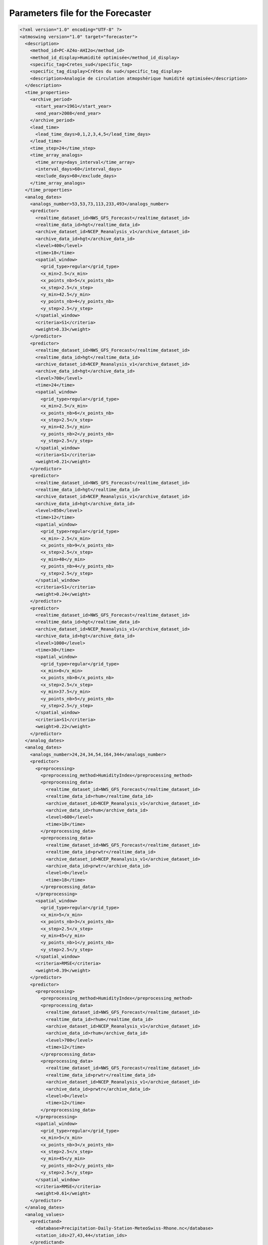 .. _parameters-file-forecaster:

Parameters file for the Forecaster
==================================

.. todo:: write

.. code-block:: xml

  <?xml version="1.0" encoding="UTF-8" ?>
  <atmoswing version="1.0" target="forecaster">
    <description>
      <method_id>PC-AZ4o-AHI2o</method_id>
      <method_id_display>Humidité optimisée</method_id_display>
      <specific_tag>Cretes_sud</specific_tag>
      <specific_tag_display>Crêtes du sud</specific_tag_display>
      <description>Analogie de circulation atmopshérique humidité optimisée</description>
    </description>
    <time_properties>
      <archive_period>
        <start_year>1961</start_year>
        <end_year>2008</end_year>
      </archive_period>
      <lead_time>
        <lead_time_days>0,1,2,3,4,5</lead_time_days>
      </lead_time>
      <time_step>24</time_step>
      <time_array_analogs>
        <time_array>days_interval</time_array>
        <interval_days>60</interval_days>
        <exclude_days>60</exclude_days>
      </time_array_analogs>
    </time_properties>
    <analog_dates>
      <analogs_number>53,53,73,113,233,493</analogs_number>
      <predictor>
        <realtime_dataset_id>NWS_GFS_Forecast</realtime_dataset_id>
        <realtime_data_id>hgt</realtime_data_id>
        <archive_dataset_id>NCEP_Reanalysis_v1</archive_dataset_id>
        <archive_data_id>hgt</archive_data_id>
        <level>400</level>
        <time>18</time>
        <spatial_window>
          <grid_type>regular</grid_type>
          <x_min>2.5</x_min>
          <x_points_nb>5</x_points_nb>
          <x_step>2.5</x_step>
          <y_min>42.5</y_min>
          <y_points_nb>4</y_points_nb>
          <y_step>2.5</y_step>
        </spatial_window>
        <criteria>S1</criteria>
        <weight>0.33</weight>
      </predictor>
      <predictor>
        <realtime_dataset_id>NWS_GFS_Forecast</realtime_dataset_id>
        <realtime_data_id>hgt</realtime_data_id>
        <archive_dataset_id>NCEP_Reanalysis_v1</archive_dataset_id>
        <archive_data_id>hgt</archive_data_id>
        <level>700</level>
        <time>24</time>
        <spatial_window>
          <grid_type>regular</grid_type>
          <x_min>2.5</x_min>
          <x_points_nb>6</x_points_nb>
          <x_step>2.5</x_step>
          <y_min>42.5</y_min>
          <y_points_nb>2</y_points_nb>
          <y_step>2.5</y_step>
        </spatial_window>
        <criteria>S1</criteria>
        <weight>0.21</weight>
      </predictor>
      <predictor>
        <realtime_dataset_id>NWS_GFS_Forecast</realtime_dataset_id>
        <realtime_data_id>hgt</realtime_data_id>
        <archive_dataset_id>NCEP_Reanalysis_v1</archive_dataset_id>
        <archive_data_id>hgt</archive_data_id>
        <level>850</level>
        <time>12</time>
        <spatial_window>
          <grid_type>regular</grid_type>
          <x_min>-2.5</x_min>
          <x_points_nb>9</x_points_nb>
          <x_step>2.5</x_step>
          <y_min>40</y_min>
          <y_points_nb>4</y_points_nb>
          <y_step>2.5</y_step>
        </spatial_window>
        <criteria>S1</criteria>
        <weight>0.24</weight>
      </predictor>
      <predictor>
        <realtime_dataset_id>NWS_GFS_Forecast</realtime_dataset_id>
        <realtime_data_id>hgt</realtime_data_id>
        <archive_dataset_id>NCEP_Reanalysis_v1</archive_dataset_id>
        <archive_data_id>hgt</archive_data_id>
        <level>1000</level>
        <time>30</time>
        <spatial_window>
          <grid_type>regular</grid_type>
          <x_min>0</x_min>
          <x_points_nb>8</x_points_nb>
          <x_step>2.5</x_step>
          <y_min>37.5</y_min>
          <y_points_nb>5</y_points_nb>
          <y_step>2.5</y_step>
        </spatial_window>
        <criteria>S1</criteria>
        <weight>0.22</weight>
      </predictor>
    </analog_dates>
    <analog_dates>
      <analogs_number>24,24,34,54,164,344</analogs_number>
      <predictor>
        <preprocessing>
          <preprocessing_method>HumidityIndex</preprocessing_method>
          <preprocessing_data>
            <realtime_dataset_id>NWS_GFS_Forecast</realtime_dataset_id>
            <realtime_data_id>rhum</realtime_data_id>
            <archive_dataset_id>NCEP_Reanalysis_v1</archive_dataset_id>
            <archive_data_id>rhum</archive_data_id>
            <level>600</level>
            <time>18</time>
          </preprocessing_data>
          <preprocessing_data>
            <realtime_dataset_id>NWS_GFS_Forecast</realtime_dataset_id>
            <realtime_data_id>prwtr</realtime_data_id>
            <archive_dataset_id>NCEP_Reanalysis_v1</archive_dataset_id>
            <archive_data_id>prwtr</archive_data_id>
            <level>0</level>
            <time>18</time>
          </preprocessing_data>
        </preprocessing>
        <spatial_window>
          <grid_type>regular</grid_type>
          <x_min>5</x_min>
          <x_points_nb>3</x_points_nb>
          <x_step>2.5</x_step>
          <y_min>45</y_min>
          <y_points_nb>1</y_points_nb>
          <y_step>2.5</y_step>
        </spatial_window>
        <criteria>RMSE</criteria>
        <weight>0.39</weight>
      </predictor>
      <predictor>
        <preprocessing>
          <preprocessing_method>HumidityIndex</preprocessing_method>
          <preprocessing_data>
            <realtime_dataset_id>NWS_GFS_Forecast</realtime_dataset_id>
            <realtime_data_id>rhum</realtime_data_id>
            <archive_dataset_id>NCEP_Reanalysis_v1</archive_dataset_id>
            <archive_data_id>rhum</archive_data_id>
            <level>700</level>
            <time>12</time>
          </preprocessing_data>
          <preprocessing_data>
            <realtime_dataset_id>NWS_GFS_Forecast</realtime_dataset_id>
            <realtime_data_id>prwtr</realtime_data_id>
            <archive_dataset_id>NCEP_Reanalysis_v1</archive_dataset_id>
            <archive_data_id>prwtr</archive_data_id>
            <level>0</level>
            <time>12</time>
          </preprocessing_data>
        </preprocessing>
        <spatial_window>
          <grid_type>regular</grid_type>
          <x_min>5</x_min>
          <x_points_nb>3</x_points_nb>
          <x_step>2.5</x_step>
          <y_min>45</y_min>
          <y_points_nb>2</y_points_nb>
          <y_step>2.5</y_step>
        </spatial_window>
        <criteria>RMSE</criteria>
        <weight>0.61</weight>
      </predictor>
    </analog_dates>
    <analog_values>
      <predictand>
        <database>Precipitation-Daily-Station-MeteoSwiss-Rhone.nc</database>
        <station_ids>27,43,44</station_ids>
      </predictand>
    </analog_values>
  </atmoswing>


